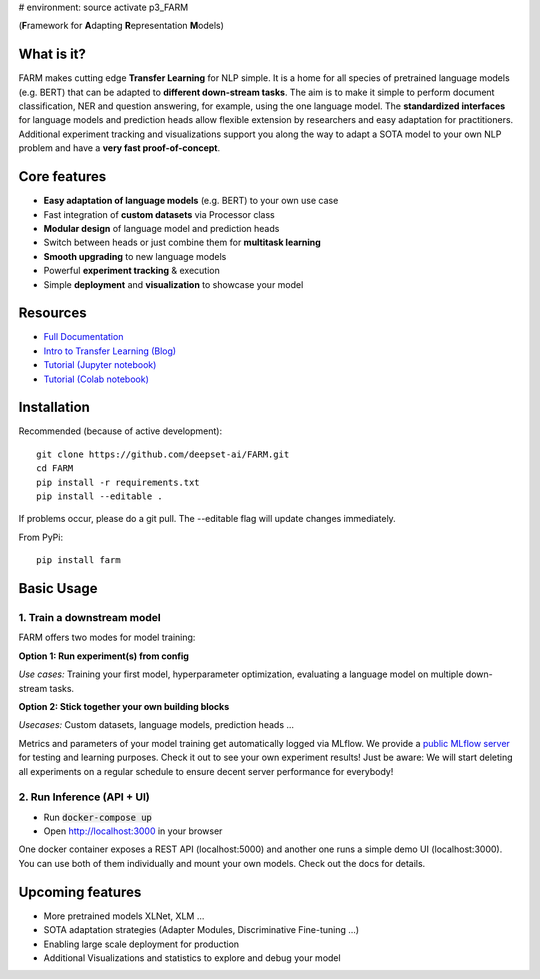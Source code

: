 # environment:
source activate p3_FARM


.. image:: https://github.com/deepset-ai/FARM/blob/master/docs/img/farm_logo_text_right_wide.png?raw=true
    :width: 269
    :height: 109
    :align: left
    :alt: FARM LOGO


(**F**\ ramework for **A**\ dapting **R**\ epresentation **M**\ odels)

.. image:: https://img.shields.io/github/release/deepset-ai/farm
	:target: https://github.com/deepset-ai/FARM/releases
	:alt: Release

.. image:: https://img.shields.io/github/license/deepset-ai/farm
	:target: https://github.com/deepset-ai/FARM/blob/master/LICENSE
	:alt: License

.. image:: https://img.shields.io/github/last-commit/deepset-ai/farm
	:target: https://github.com/deepset-ai/FARM/commits/master
	:alt: Last Commit

.. image:: https://img.shields.io/badge/code%20style-black-000000.svg?style=flat-square
	:target: https://github.com/ambv/black
	:alt: Last Commit

What is it?
############
FARM makes cutting edge **Transfer Learning** for NLP simple.
It is a home for all species of pretrained language models (e.g. BERT) that can be adapted to **different down-stream tasks**.
The aim is to make it simple to perform document classification, NER and question answering, for example, using the one language model.
The **standardized interfaces** for language models and prediction heads allow flexible extension by researchers and easy adaptation for practitioners.
Additional experiment tracking and visualizations support you along the way to adapt a SOTA model to your own NLP problem and have a **very fast proof-of-concept**.

Core features
##############
- **Easy adaptation of language models** (e.g. BERT) to your own use case
- Fast integration of **custom datasets** via Processor class
- **Modular design** of language model and prediction heads
- Switch between heads or just combine them for  **multitask learning**
- **Smooth upgrading** to new language models
- Powerful **experiment tracking** & execution
- Simple **deployment** and **visualization** to showcase your model

Resources
##############
- `Full Documentation <https://farm.deepset.ai>`_
- `Intro to Transfer Learning (Blog) <https://medium.com/voice-tech-podcast/https-medium-com-deepset-ai-transfer-learning-entering-a-new-era-in-nlp-db523d9e667b>`_
- `Tutorial (Jupyter notebook) <https://github.com/deepset-ai/FARM/blob/master/tutorials/1_farm_building_blocks.ipynb>`_
- `Tutorial (Colab notebook) <https://colab.research.google.com/drive/130_7dgVC3VdLBPhiEkGULHmqSlflhmVM>`_

Installation
#############
Recommended (because of active development)::

    git clone https://github.com/deepset-ai/FARM.git
    cd FARM
    pip install -r requirements.txt
    pip install --editable .

If problems occur, please do a git pull. The --editable flag will update changes immediately.

From PyPi::

    pip install farm

Basic Usage
############

1. Train a downstream model
****************************
FARM offers two modes for model training:

**Option 1: Run experiment(s) from config**

.. image:: https://raw.githubusercontent.com/deepset-ai/FARM/master/docs/img/code_snippet_experiment.png

*Use cases:* Training your first model, hyperparameter optimization, evaluating a language model on multiple down-stream tasks.

**Option 2: Stick together your own building blocks**

.. image:: https://raw.githubusercontent.com/deepset-ai/FARM/master/docs/img/code_snippet_building_blocks.png

*Usecases:* Custom datasets, language models, prediction heads ...

Metrics and parameters of your model training get automatically logged via MLflow. We provide a `public MLflow server <https://public-mlflow.deepset.ai/>`_ for testing and learning purposes. Check it out to see your own experiment results! Just be aware: We will start deleting all experiments on a regular schedule to ensure decent server performance for everybody!

2. Run Inference (API + UI)
****************************

* Run :code:`docker-compose up`
* Open http://localhost:3000 in your browser

.. image:: https://github.com/deepset-ai/FARM/blob/master/docs/img/inference-api-screen.png?raw=true
    :alt: FARM Inferennce UI

One docker container exposes a REST API (localhost:5000) and another one runs a simple demo UI (localhost:3000).
You can use both of them individually and mount your own models. Check out the docs for details.


Upcoming features
###################
- More pretrained models XLNet, XLM ...
- SOTA adaptation strategies (Adapter Modules, Discriminative Fine-tuning ...)
- Enabling large scale deployment for production
- Additional Visualizations and statistics to explore and debug your model
